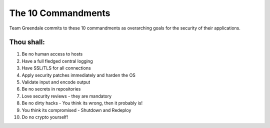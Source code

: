 ===================
The 10 Commandments
===================

Team Greendale commits to these 10 commandments as overarching goals for the security of their applications.

Thou shall:
^^^^^^^^^^^

#. Be no human access to hosts
#. Have a full fledged central logging
#. Have SSL/TLS for all connections
#. Apply security patches immediately and harden the OS
#. Validate input and encode output
#. Be no secrets in repositories
#. Love security reviews - they are mandatory
#. Be no dirty hacks - You think its wrong, then it probably is!
#. You think its compromised - Shutdown and Redeploy
#. Do  no crypto yourself!

